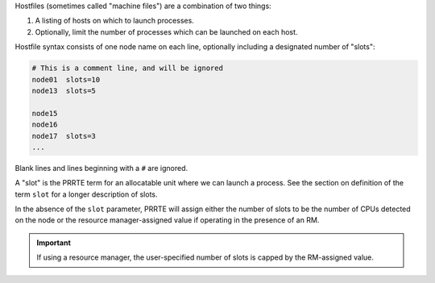 .. -*- rst -*-

   Copyright (c) 2022-2024 Nanook Consulting  All rights reserved.
   Copyright (c) 2023      Jeffrey M. Squyres.  All rights reserved.

   $COPYRIGHT$

   Additional copyrights may follow

   $HEADER$

.. The following line is included so that Sphinx won't complain
   about this file not being directly included in some toctree

Hostfiles (sometimes called "machine files") are a combination of two
things:

#. A listing of hosts on which to launch processes.
#. Optionally, limit the number of processes which can be launched on
   each host.

Hostfile syntax consists of one node name on each line, optionally
including a designated number of "slots":

.. code:: sh

   # This is a comment line, and will be ignored
   node01  slots=10
   node13  slots=5

   node15
   node16
   node17  slots=3
   ...

Blank lines and lines beginning with a ``#`` are ignored.

A "slot" is the PRRTE term for an allocatable unit where we can launch
a process.  See the section on definition of the term ``slot`` for a
longer description of slots.

In the absence of the ``slot`` parameter, PRRTE will assign either the
number of slots to be the number of CPUs detected on the node or the
resource manager-assigned value if operating in the presence of an
RM.

.. important:: If using a resource manager, the user-specified number
               of slots is capped by the RM-assigned value.
